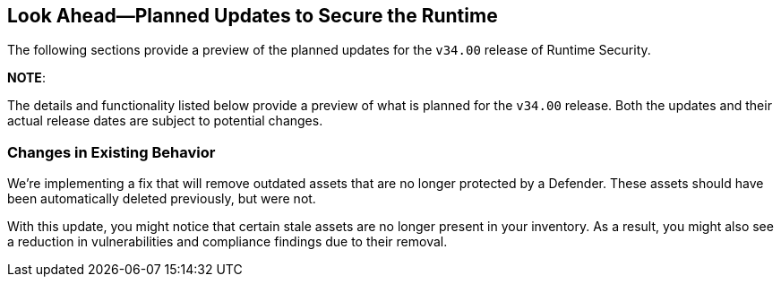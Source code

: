 == Look Ahead—Planned Updates to Secure the Runtime

//Currently, there are no previews or announcements for updates.

The following sections provide a preview of the planned updates for the `v34.00` release of Runtime Security. 

*NOTE*: 

The details and functionality listed below provide a preview of what is planned for the `v34.00` release. Both the updates and their actual release dates are subject to potential changes.


//*<<announcement>>
//*<<intelligence-stream-updates>>
//*<<enhancements>>
//<<changes-in-existing-behavior>>
//* <<new-policies>>
//* <<policy-updates>>
//* <<iam-policy-update>>
//* <<new-compliance-benchmarks-and-updates>>
//* <<api-ingestions>>
//* <<deprecation-notices>>

=== Changes in Existing Behavior
//CWP-62948
We're implementing a fix that will remove outdated assets that are no longer protected by a Defender. These assets should have been automatically deleted previously, but were not. 

With this update, you might notice that certain stale assets are no longer present in your inventory. As a result, you might also see a reduction in vulnerabilities and compliance findings due to their removal. 
